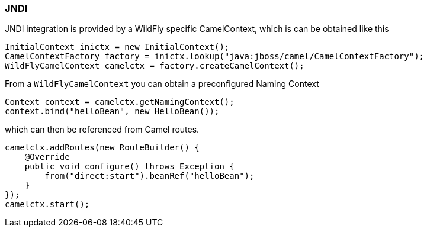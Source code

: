 ### JNDI

JNDI integration is provided by a WildFly specific CamelContext, which is can be obtained like this

[source,java,options="nowrap"]
InitialContext inictx = new InitialContext();
CamelContextFactory factory = inictx.lookup("java:jboss/camel/CamelContextFactory");
WildFlyCamelContext camelctx = factory.createCamelContext();

From a `WildFlyCamelContext` you can obtain a preconfigured Naming Context

[source,java,options="nowrap"]
Context context = camelctx.getNamingContext();
context.bind("helloBean", new HelloBean());

which can then be referenced from Camel routes.

[source,java,options="nowrap"]
camelctx.addRoutes(new RouteBuilder() {
    @Override
    public void configure() throws Exception {
        from("direct:start").beanRef("helloBean");
    }
});
camelctx.start();

